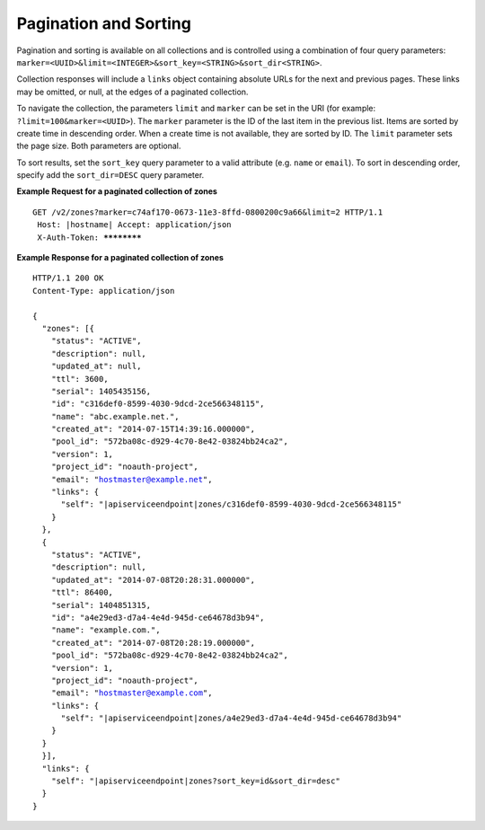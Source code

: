 .. _cdns-paginated-collections:

Pagination and Sorting
~~~~~~~~~~~~~~~~~~~~~~

Pagination and sorting is available on all collections and is controlled using a combination 
of four query parameters: ``marker=<UUID>&limit=<INTEGER>&sort_key=<STRING>&sort_dir<STRING>``. 

Collection responses will include a ``links`` object containing absolute URLs for the next and previous pages. These links may be omitted, or null, at the edges of a paginated collection.

To navigate the collection, the parameters ``limit`` and ``marker`` can be set in the URI 
(for example: ``?limit=100&marker=<UUID>``). The ``marker`` parameter is the ID of the last 
item in the previous list. Items are sorted by create time in descending order. When a 
create time is not available, they are sorted by ID. The ``limit`` parameter sets the page 
size. Both parameters are optional.

To sort results, set the ``sort_key`` query parameter to a valid attribute (e.g. ``name``
or ``email``). To sort in descending order, specify add the ``sort_dir=DESC`` query parameter.

**Example Request for a paginated collection of zones**

.. parsed-literal::  

    GET /v2/zones?marker=c74af170-0673-11e3-8ffd-0800200c9a66&limit=2 HTTP/1.1
     Host: \ |hostname|\ 
     Accept: application/json
     X-Auth-Token: ************  

 
**Example Response for a paginated collection of zones**

.. parsed-literal::  

    HTTP/1.1 200 OK
    Content-Type: application/json

    {
      "zones": [{
        "status": "ACTIVE",
        "description": null,
        "updated_at": null,
        "ttl": 3600,
        "serial": 1405435156,
        "id": "c316def0-8599-4030-9dcd-2ce566348115",
        "name": "abc.example.net.",
        "created_at": "2014-07-15T14:39:16.000000",
        "pool_id": "572ba08c-d929-4c70-8e42-03824bb24ca2",
        "version": 1,
        "project_id": "noauth-project",
        "email": "hostmaster@example.net",
        "links": {
          "self": "\ |apiserviceendpoint|\ zones/c316def0-8599-4030-9dcd-2ce566348115"
        }
      },
      {
        "status": "ACTIVE",
        "description": null,
        "updated_at": "2014-07-08T20:28:31.000000",
        "ttl": 86400,
        "serial": 1404851315,
        "id": "a4e29ed3-d7a4-4e4d-945d-ce64678d3b94",
        "name": "example.com.",
        "created_at": "2014-07-08T20:28:19.000000",
        "pool_id": "572ba08c-d929-4c70-8e42-03824bb24ca2",
        "version": 1,
        "project_id": "noauth-project",
        "email": "hostmaster@example.com",
        "links": {
          "self": "\ |apiserviceendpoint|\ zones/a4e29ed3-d7a4-4e4d-945d-ce64678d3b94"
        }
      }
      }],
      "links": {
        "self": "\ |apiserviceendpoint|\ zones?sort_key=id&sort_dir=desc"
      }
    }
